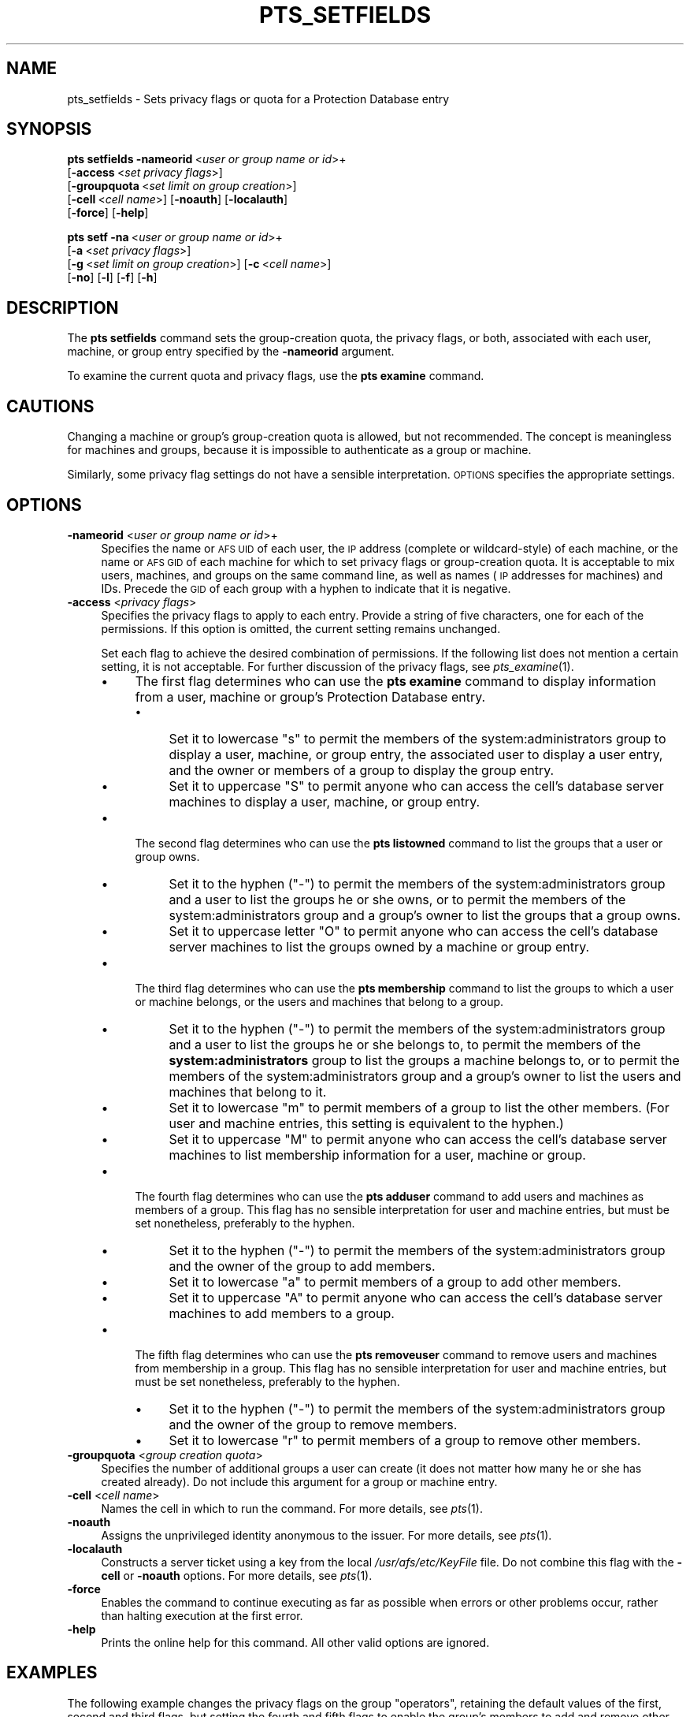 .\" Automatically generated by Pod::Man 2.16 (Pod::Simple 3.05)
.\"
.\" Standard preamble:
.\" ========================================================================
.de Sh \" Subsection heading
.br
.if t .Sp
.ne 5
.PP
\fB\\$1\fR
.PP
..
.de Sp \" Vertical space (when we can't use .PP)
.if t .sp .5v
.if n .sp
..
.de Vb \" Begin verbatim text
.ft CW
.nf
.ne \\$1
..
.de Ve \" End verbatim text
.ft R
.fi
..
.\" Set up some character translations and predefined strings.  \*(-- will
.\" give an unbreakable dash, \*(PI will give pi, \*(L" will give a left
.\" double quote, and \*(R" will give a right double quote.  \*(C+ will
.\" give a nicer C++.  Capital omega is used to do unbreakable dashes and
.\" therefore won't be available.  \*(C` and \*(C' expand to `' in nroff,
.\" nothing in troff, for use with C<>.
.tr \(*W-
.ds C+ C\v'-.1v'\h'-1p'\s-2+\h'-1p'+\s0\v'.1v'\h'-1p'
.ie n \{\
.    ds -- \(*W-
.    ds PI pi
.    if (\n(.H=4u)&(1m=24u) .ds -- \(*W\h'-12u'\(*W\h'-12u'-\" diablo 10 pitch
.    if (\n(.H=4u)&(1m=20u) .ds -- \(*W\h'-12u'\(*W\h'-8u'-\"  diablo 12 pitch
.    ds L" ""
.    ds R" ""
.    ds C` ""
.    ds C' ""
'br\}
.el\{\
.    ds -- \|\(em\|
.    ds PI \(*p
.    ds L" ``
.    ds R" ''
'br\}
.\"
.\" Escape single quotes in literal strings from groff's Unicode transform.
.ie \n(.g .ds Aq \(aq
.el       .ds Aq '
.\"
.\" If the F register is turned on, we'll generate index entries on stderr for
.\" titles (.TH), headers (.SH), subsections (.Sh), items (.Ip), and index
.\" entries marked with X<> in POD.  Of course, you'll have to process the
.\" output yourself in some meaningful fashion.
.ie \nF \{\
.    de IX
.    tm Index:\\$1\t\\n%\t"\\$2"
..
.    nr % 0
.    rr F
.\}
.el \{\
.    de IX
..
.\}
.\"
.\" Accent mark definitions (@(#)ms.acc 1.5 88/02/08 SMI; from UCB 4.2).
.\" Fear.  Run.  Save yourself.  No user-serviceable parts.
.    \" fudge factors for nroff and troff
.if n \{\
.    ds #H 0
.    ds #V .8m
.    ds #F .3m
.    ds #[ \f1
.    ds #] \fP
.\}
.if t \{\
.    ds #H ((1u-(\\\\n(.fu%2u))*.13m)
.    ds #V .6m
.    ds #F 0
.    ds #[ \&
.    ds #] \&
.\}
.    \" simple accents for nroff and troff
.if n \{\
.    ds ' \&
.    ds ` \&
.    ds ^ \&
.    ds , \&
.    ds ~ ~
.    ds /
.\}
.if t \{\
.    ds ' \\k:\h'-(\\n(.wu*8/10-\*(#H)'\'\h"|\\n:u"
.    ds ` \\k:\h'-(\\n(.wu*8/10-\*(#H)'\`\h'|\\n:u'
.    ds ^ \\k:\h'-(\\n(.wu*10/11-\*(#H)'^\h'|\\n:u'
.    ds , \\k:\h'-(\\n(.wu*8/10)',\h'|\\n:u'
.    ds ~ \\k:\h'-(\\n(.wu-\*(#H-.1m)'~\h'|\\n:u'
.    ds / \\k:\h'-(\\n(.wu*8/10-\*(#H)'\z\(sl\h'|\\n:u'
.\}
.    \" troff and (daisy-wheel) nroff accents
.ds : \\k:\h'-(\\n(.wu*8/10-\*(#H+.1m+\*(#F)'\v'-\*(#V'\z.\h'.2m+\*(#F'.\h'|\\n:u'\v'\*(#V'
.ds 8 \h'\*(#H'\(*b\h'-\*(#H'
.ds o \\k:\h'-(\\n(.wu+\w'\(de'u-\*(#H)/2u'\v'-.3n'\*(#[\z\(de\v'.3n'\h'|\\n:u'\*(#]
.ds d- \h'\*(#H'\(pd\h'-\w'~'u'\v'-.25m'\f2\(hy\fP\v'.25m'\h'-\*(#H'
.ds D- D\\k:\h'-\w'D'u'\v'-.11m'\z\(hy\v'.11m'\h'|\\n:u'
.ds th \*(#[\v'.3m'\s+1I\s-1\v'-.3m'\h'-(\w'I'u*2/3)'\s-1o\s+1\*(#]
.ds Th \*(#[\s+2I\s-2\h'-\w'I'u*3/5'\v'-.3m'o\v'.3m'\*(#]
.ds ae a\h'-(\w'a'u*4/10)'e
.ds Ae A\h'-(\w'A'u*4/10)'E
.    \" corrections for vroff
.if v .ds ~ \\k:\h'-(\\n(.wu*9/10-\*(#H)'\s-2\u~\d\s+2\h'|\\n:u'
.if v .ds ^ \\k:\h'-(\\n(.wu*10/11-\*(#H)'\v'-.4m'^\v'.4m'\h'|\\n:u'
.    \" for low resolution devices (crt and lpr)
.if \n(.H>23 .if \n(.V>19 \
\{\
.    ds : e
.    ds 8 ss
.    ds o a
.    ds d- d\h'-1'\(ga
.    ds D- D\h'-1'\(hy
.    ds th \o'bp'
.    ds Th \o'LP'
.    ds ae ae
.    ds Ae AE
.\}
.rm #[ #] #H #V #F C
.\" ========================================================================
.\"
.IX Title "PTS_SETFIELDS 1"
.TH PTS_SETFIELDS 1 "2010-01-18" "OpenAFS" "AFS Command Reference"
.\" For nroff, turn off justification.  Always turn off hyphenation; it makes
.\" way too many mistakes in technical documents.
.if n .ad l
.nh
.SH "NAME"
pts_setfields \- Sets privacy flags or quota for a Protection Database entry
.SH "SYNOPSIS"
.IX Header "SYNOPSIS"
\&\fBpts setfields\fR \fB\-nameorid\fR\ <\fIuser\ or\ group\ name\ or\ id\fR>+
    [\fB\-access\fR\ <\fIset\ privacy\ flags\fR>]
    [\fB\-groupquota\fR\ <\fIset\ limit\ on\ group\ creation\fR>]
    [\fB\-cell\fR\ <\fIcell\ name\fR>] [\fB\-noauth\fR] [\fB\-localauth\fR]
    [\fB\-force\fR] [\fB\-help\fR]
.PP
\&\fBpts setf\fR \fB\-na\fR\ <\fIuser\ or\ group\ name\ or\ id\fR>+
    [\fB\-a\fR\ <\fIset\ privacy\ flags\fR>]
    [\fB\-g\fR\ <\fIset\ limit\ on\ group\ creation\fR>] [\fB\-c\fR\ <\fIcell\ name\fR>]
    [\fB\-no\fR] [\fB\-l\fR] [\fB\-f\fR] [\fB\-h\fR]
.SH "DESCRIPTION"
.IX Header "DESCRIPTION"
The \fBpts setfields\fR command sets the group-creation quota, the privacy
flags, or both, associated with each user, machine, or group entry
specified by the \fB\-nameorid\fR argument.
.PP
To examine the current quota and privacy flags, use the \fBpts examine\fR
command.
.SH "CAUTIONS"
.IX Header "CAUTIONS"
Changing a machine or group's group-creation quota is allowed, but not
recommended. The concept is meaningless for machines and groups, because
it is impossible to authenticate as a group or machine.
.PP
Similarly, some privacy flag settings do not have a sensible
interpretation. \s-1OPTIONS\s0 specifies the appropriate settings.
.SH "OPTIONS"
.IX Header "OPTIONS"
.IP "\fB\-nameorid\fR <\fIuser or group name or id\fR>+" 4
.IX Item "-nameorid <user or group name or id>+"
Specifies the name or \s-1AFS\s0 \s-1UID\s0 of each user, the \s-1IP\s0 address (complete or
wildcard-style) of each machine, or the name or \s-1AFS\s0 \s-1GID\s0 of each machine
for which to set privacy flags or group-creation quota. It is acceptable
to mix users, machines, and groups on the same command line, as well as
names (\s-1IP\s0 addresses for machines) and IDs. Precede the \s-1GID\s0 of each group
with a hyphen to indicate that it is negative.
.IP "\fB\-access\fR <\fIprivacy flags\fR>" 4
.IX Item "-access <privacy flags>"
Specifies the privacy flags to apply to each entry. Provide a string of
five characters, one for each of the permissions. If this option is
omitted, the current setting remains unchanged.
.Sp
Set each flag to achieve the desired combination of permissions. If the
following list does not mention a certain setting, it is not
acceptable. For further discussion of the privacy flags, see
\&\fIpts_examine\fR\|(1).
.RS 4
.IP "\(bu" 4
The first flag determines who can use the \fBpts examine\fR command to
display information from a user, machine or group's Protection Database
entry.
.RS 4
.IP "\(bu" 4
Set it to lowercase \f(CW\*(C`s\*(C'\fR to permit the members of the
system:administrators group to display a user, machine, or group entry,
the associated user to display a user entry, and the owner or members of a
group to display the group entry.
.IP "\(bu" 4
Set it to uppercase \f(CW\*(C`S\*(C'\fR to permit anyone who can access the cell's
database server machines to display a user, machine, or group entry.
.RE
.RS 4
.RE
.IP "\(bu" 4
The second flag determines who can use the \fBpts listowned\fR command to
list the groups that a user or group owns.
.RS 4
.IP "\(bu" 4
Set it to the hyphen (\f(CW\*(C`\-\*(C'\fR) to permit the members of the
system:administrators group and a user to list the groups he or she owns,
or to permit the members of the system:administrators group and a group's
owner to list the groups that a group owns.
.IP "\(bu" 4
Set it to uppercase letter \f(CW\*(C`O\*(C'\fR to permit anyone who can access the cell's
database server machines to list the groups owned by a machine or group
entry.
.RE
.RS 4
.RE
.IP "\(bu" 4
The third flag determines who can use the \fBpts membership\fR command to
list the groups to which a user or machine belongs, or the users and
machines that belong to a group.
.RS 4
.IP "\(bu" 4
Set it to the hyphen (\f(CW\*(C`\-\*(C'\fR) to permit the members of the
system:administrators group and a user to list the groups he or she
belongs to, to permit the members of the \fBsystem:administrators\fR group to
list the groups a machine belongs to, or to permit the members of the
system:administrators group and a group's owner to list the users and
machines that belong to it.
.IP "\(bu" 4
Set it to lowercase \f(CW\*(C`m\*(C'\fR to permit members of a group to list the other
members. (For user and machine entries, this setting is equivalent to the
hyphen.)
.IP "\(bu" 4
Set it to uppercase \f(CW\*(C`M\*(C'\fR to permit anyone who can access the cell's
database server machines to list membership information for a user,
machine or group.
.RE
.RS 4
.RE
.IP "\(bu" 4
The fourth flag determines who can use the \fBpts adduser\fR command to add
users and machines as members of a group. This flag has no sensible
interpretation for user and machine entries, but must be set nonetheless,
preferably to the hyphen.
.RS 4
.IP "\(bu" 4
Set it to the hyphen (\f(CW\*(C`\-\*(C'\fR) to permit the members of the
system:administrators group and the owner of the group to add members.
.IP "\(bu" 4
Set it to lowercase \f(CW\*(C`a\*(C'\fR to permit members of a group to add other
members.
.IP "\(bu" 4
Set it to uppercase \f(CW\*(C`A\*(C'\fR to permit anyone who can access the cell's
database server machines to add members to a group.
.RE
.RS 4
.RE
.IP "\(bu" 4
The fifth flag determines who can use the \fBpts removeuser\fR command to
remove users and machines from membership in a group. This flag has no
sensible interpretation for user and machine entries, but must be set
nonetheless, preferably to the hyphen.
.RS 4
.IP "\(bu" 4
Set it to the hyphen (\f(CW\*(C`\-\*(C'\fR) to permit the members of the
system:administrators group and the owner of the group to remove members.
.IP "\(bu" 4
Set it to lowercase \f(CW\*(C`r\*(C'\fR to permit members of a group to remove other
members.
.RE
.RS 4
.RE
.RE
.RS 4
.RE
.IP "\fB\-groupquota\fR <\fIgroup creation quota\fR>" 4
.IX Item "-groupquota <group creation quota>"
Specifies the number of additional groups a user can create (it does not
matter how many he or she has created already). Do not include this
argument for a group or machine entry.
.IP "\fB\-cell\fR <\fIcell name\fR>" 4
.IX Item "-cell <cell name>"
Names the cell in which to run the command. For more details, see
\&\fIpts\fR\|(1).
.IP "\fB\-noauth\fR" 4
.IX Item "-noauth"
Assigns the unprivileged identity anonymous to the issuer. For more
details, see \fIpts\fR\|(1).
.IP "\fB\-localauth\fR" 4
.IX Item "-localauth"
Constructs a server ticket using a key from the local
\&\fI/usr/afs/etc/KeyFile\fR file. Do not combine this flag with the 
\&\fB\-cell\fR or \fB\-noauth\fR options. For more details, see \fIpts\fR\|(1).
.IP "\fB\-force\fR" 4
.IX Item "-force"
Enables the command to continue executing as far as possible when errors
or other problems occur, rather than halting execution at the first error.
.IP "\fB\-help\fR" 4
.IX Item "-help"
Prints the online help for this command. All other valid options are
ignored.
.SH "EXAMPLES"
.IX Header "EXAMPLES"
The following example changes the privacy flags on the group \f(CW\*(C`operators\*(C'\fR,
retaining the default values of the first, second and third flags, but
setting the fourth and fifth flags to enable the group's members to add
and remove other members.
.PP
.Vb 1
\&   % pts setfields \-nameorid operators \-access S\-Mar
.Ve
.PP
The following example changes the privacy flags and sets group quota on
the user entry \f(CW\*(C`admin\*(C'\fR. It retains the default values of the first,
fourth, and fifth flags, but sets the second and third flags, to enable
anyone to list the groups that \f(CW\*(C`admin\*(C'\fR owns and belongs to.  Users
authenticated as \f(CW\*(C`admin\*(C'\fR can create an additional 50 groups.
.PP
.Vb 1
\&   % pts setfields \-nameorid admin \-access SOM\-\- \-groupquota 50
.Ve
.SH "PRIVILEGE REQUIRED"
.IX Header "PRIVILEGE REQUIRED"
To edit group entries or set the privacy flags on any type of entry, the
issuer must own the entry or belong to the system:administrators group. To
set group-creation quota on a user entry, the issuer must belong to the
system:administrators group.
.SH "SEE ALSO"
.IX Header "SEE ALSO"
\&\fIpts\fR\|(1),
\&\fIpts_adduser\fR\|(1),
\&\fIpts_examine\fR\|(1),
\&\fIpts_listowned\fR\|(1),
\&\fIpts_membership\fR\|(1),
\&\fIpts_removeuser\fR\|(1)
.SH "COPYRIGHT"
.IX Header "COPYRIGHT"
\&\s-1IBM\s0 Corporation 2000. <http://www.ibm.com/> All Rights Reserved.
.PP
This documentation is covered by the \s-1IBM\s0 Public License Version 1.0.  It was
converted from \s-1HTML\s0 to \s-1POD\s0 by software written by Chas Williams and Russ
Allbery, based on work by Alf Wachsmann and Elizabeth Cassell.
